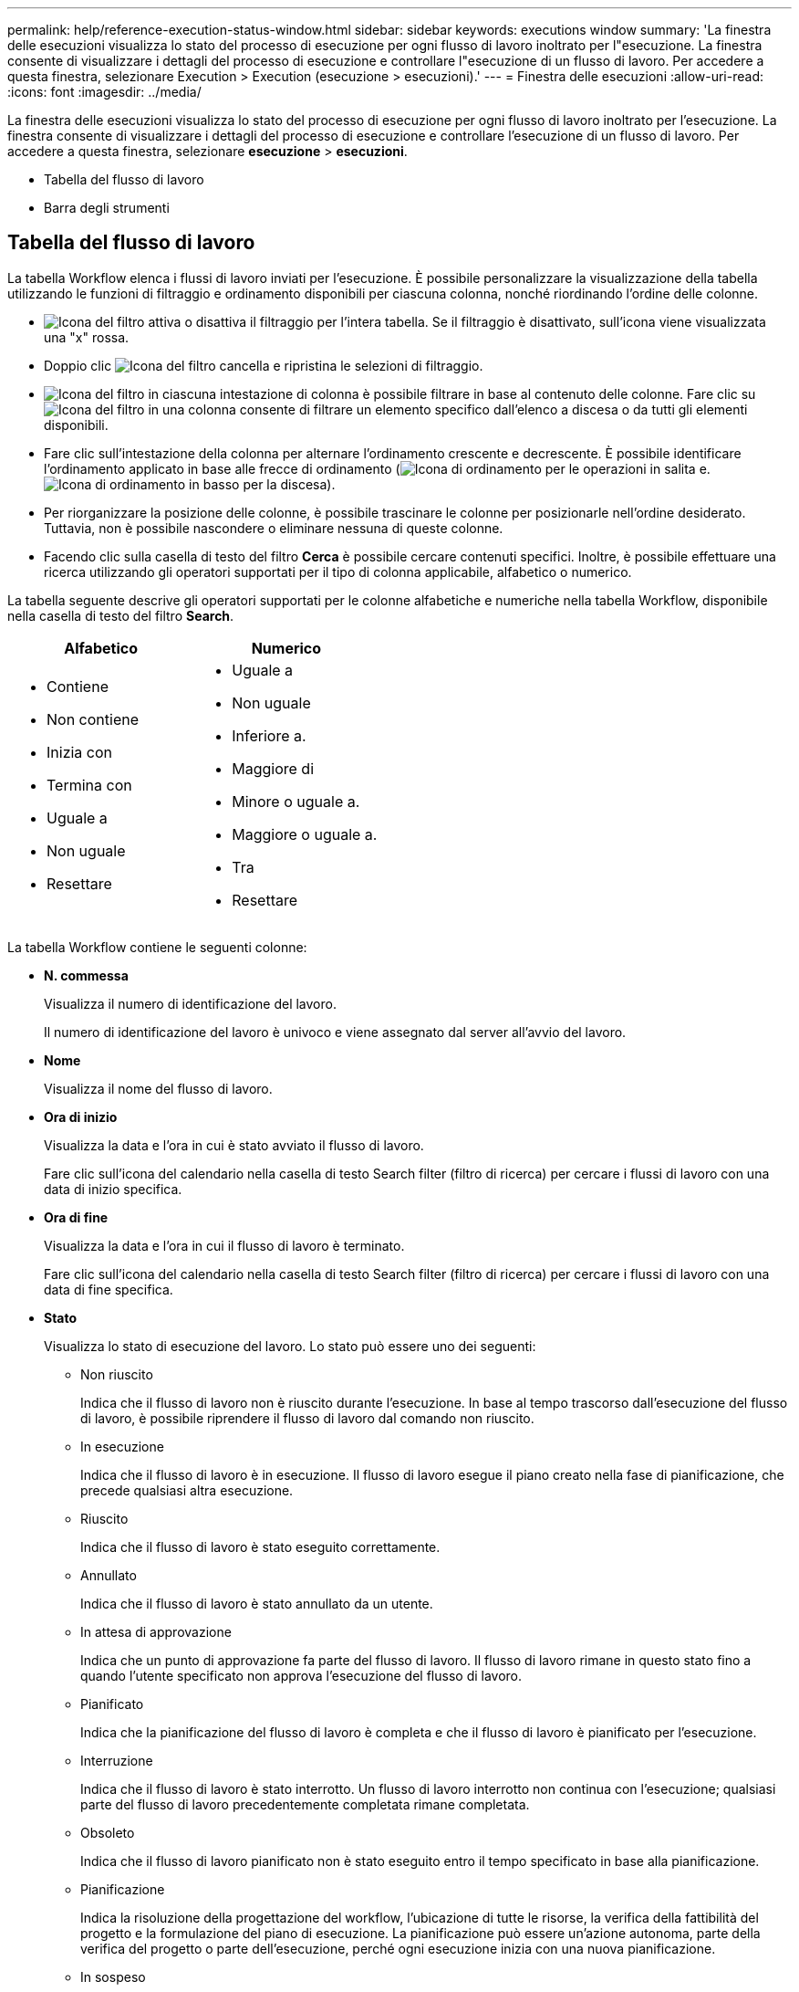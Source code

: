 ---
permalink: help/reference-execution-status-window.html 
sidebar: sidebar 
keywords: executions window 
summary: 'La finestra delle esecuzioni visualizza lo stato del processo di esecuzione per ogni flusso di lavoro inoltrato per l"esecuzione. La finestra consente di visualizzare i dettagli del processo di esecuzione e controllare l"esecuzione di un flusso di lavoro. Per accedere a questa finestra, selezionare Execution > Execution (esecuzione > esecuzioni).' 
---
= Finestra delle esecuzioni
:allow-uri-read: 
:icons: font
:imagesdir: ../media/


[role="lead"]
La finestra delle esecuzioni visualizza lo stato del processo di esecuzione per ogni flusso di lavoro inoltrato per l'esecuzione. La finestra consente di visualizzare i dettagli del processo di esecuzione e controllare l'esecuzione di un flusso di lavoro. Per accedere a questa finestra, selezionare *esecuzione* > *esecuzioni*.

* Tabella del flusso di lavoro
* Barra degli strumenti




== Tabella del flusso di lavoro

La tabella Workflow elenca i flussi di lavoro inviati per l'esecuzione. È possibile personalizzare la visualizzazione della tabella utilizzando le funzioni di filtraggio e ordinamento disponibili per ciascuna colonna, nonché riordinando l'ordine delle colonne.

* image:../media/filter_icon_wfa.gif["Icona del filtro"] attiva o disattiva il filtraggio per l'intera tabella. Se il filtraggio è disattivato, sull'icona viene visualizzata una "x" rossa.
* Doppio clic image:../media/filter_icon_wfa.gif["Icona del filtro"] cancella e ripristina le selezioni di filtraggio.
* image:../media/wfa_filter_icon.gif["Icona del filtro"] in ciascuna intestazione di colonna è possibile filtrare in base al contenuto delle colonne. Fare clic su image:../media/wfa_filter_icon.gif["Icona del filtro"] in una colonna consente di filtrare un elemento specifico dall'elenco a discesa o da tutti gli elementi disponibili.
* Fare clic sull'intestazione della colonna per alternare l'ordinamento crescente e decrescente. È possibile identificare l'ordinamento applicato in base alle frecce di ordinamento (image:../media/wfa_sortarrow_up_icon.gif["Icona di ordinamento"] per le operazioni in salita e. image:../media/wfa_sortarrow_down_icon.gif["Icona di ordinamento in basso"] per la discesa).
* Per riorganizzare la posizione delle colonne, è possibile trascinare le colonne per posizionarle nell'ordine desiderato. Tuttavia, non è possibile nascondere o eliminare nessuna di queste colonne.
* Facendo clic sulla casella di testo del filtro *Cerca* è possibile cercare contenuti specifici. Inoltre, è possibile effettuare una ricerca utilizzando gli operatori supportati per il tipo di colonna applicabile, alfabetico o numerico.


La tabella seguente descrive gli operatori supportati per le colonne alfabetiche e numeriche nella tabella Workflow, disponibile nella casella di testo del filtro *Search*.

[cols="2*"]
|===
| Alfabetico | Numerico 


 a| 
* Contiene
* Non contiene
* Inizia con
* Termina con
* Uguale a
* Non uguale
* Resettare

 a| 
* Uguale a
* Non uguale
* Inferiore a.
* Maggiore di
* Minore o uguale a.
* Maggiore o uguale a.
* Tra
* Resettare


|===
La tabella Workflow contiene le seguenti colonne:

* *N. commessa*
+
Visualizza il numero di identificazione del lavoro.

+
Il numero di identificazione del lavoro è univoco e viene assegnato dal server all'avvio del lavoro.

* *Nome*
+
Visualizza il nome del flusso di lavoro.

* *Ora di inizio*
+
Visualizza la data e l'ora in cui è stato avviato il flusso di lavoro.

+
Fare clic sull'icona del calendario nella casella di testo Search filter (filtro di ricerca) per cercare i flussi di lavoro con una data di inizio specifica.

* *Ora di fine*
+
Visualizza la data e l'ora in cui il flusso di lavoro è terminato.

+
Fare clic sull'icona del calendario nella casella di testo Search filter (filtro di ricerca) per cercare i flussi di lavoro con una data di fine specifica.

* *Stato*
+
Visualizza lo stato di esecuzione del lavoro. Lo stato può essere uno dei seguenti:

+
** Non riuscito
+
Indica che il flusso di lavoro non è riuscito durante l'esecuzione. In base al tempo trascorso dall'esecuzione del flusso di lavoro, è possibile riprendere il flusso di lavoro dal comando non riuscito.

** In esecuzione
+
Indica che il flusso di lavoro è in esecuzione. Il flusso di lavoro esegue il piano creato nella fase di pianificazione, che precede qualsiasi altra esecuzione.

** Riuscito
+
Indica che il flusso di lavoro è stato eseguito correttamente.

** Annullato
+
Indica che il flusso di lavoro è stato annullato da un utente.

** In attesa di approvazione
+
Indica che un punto di approvazione fa parte del flusso di lavoro. Il flusso di lavoro rimane in questo stato fino a quando l'utente specificato non approva l'esecuzione del flusso di lavoro.

** Pianificato
+
Indica che la pianificazione del flusso di lavoro è completa e che il flusso di lavoro è pianificato per l'esecuzione.

** Interruzione
+
Indica che il flusso di lavoro è stato interrotto. Un flusso di lavoro interrotto non continua con l'esecuzione; qualsiasi parte del flusso di lavoro precedentemente completata rimane completata.

** Obsoleto
+
Indica che il flusso di lavoro pianificato non è stato eseguito entro il tempo specificato in base alla pianificazione.

** Pianificazione
+
Indica la risoluzione della progettazione del workflow, l'ubicazione di tutte le risorse, la verifica della fattibilità del progetto e la formulazione del piano di esecuzione. La pianificazione può essere un'azione autonoma, parte della verifica del progetto o parte dell'esecuzione, perché ogni esecuzione inizia con una nuova pianificazione.

** In sospeso
+
Indica che il flusso di lavoro si trova nella coda di pianificazione. Si tratta di uno stato interno. Il flusso di lavoro viene recuperato per la pianificazione da questo stato.

** Parzialmente riuscito
+
Indica che, sebbene il flusso di lavoro sia stato eseguito correttamente, vi sono uno o più passaggi non riusciti. L'esecuzione viene completata perché i passaggi non riusciti sono stati configurati in modo che l'esecuzione del flusso di lavoro continui anche quando il passaggio non è riuscito.



* *Completato*
+
Visualizza il numero di operazioni completate del numero totale di operazioni per il flusso di lavoro selezionato.

* *Inviato da*
+
Visualizza il nome utente dell'utente che ha inviato il flusso di lavoro.

* *Inviato a*
+
Visualizza la data e l'ora in cui il flusso di lavoro è stato inviato.

+
Fare clic sull'icona del calendario nella casella di testo Search filter (filtro di ricerca) per cercare i flussi di lavoro con uno specifico inviato alla data.

* *Commento esecuzione*
+
Visualizza il commento specificato per l'esecuzione del flusso di lavoro.

* *Pianificato per*
+
Visualizza la data e l'ora pianificate per l'esecuzione del flusso di lavoro.

+
Fare clic sull'icona del calendario nella casella di testo Search filter (filtro di ricerca) per cercare i flussi di lavoro con una data pianificata specifica. Quando nella colonna viene applicato un filtro per visualizzare i lavori in un secondo momento, è possibile che vengano visualizzati i lavori con "`Job n. zero`". Questo indica che il lavoro non è ancora stato creato e verrà creato all'ora pianificata.

* *ID ricorrente*
+
Visualizza l'identificativo della pianificazione ricorrente.

* *Nome pianificazione*
+
Visualizza il nome della pianificazione.

* *Ultima modifica dello stato*
+
Visualizza l'ora in cui è stato modificato uno stato.

+
Fare clic sull'icona del calendario nella casella di testo Search filter (filtro di ricerca) per cercare i flussi di lavoro con una data specifica dell'ultima modifica dello stato.

* *Commento punto di approvazione*
+
Indica il messaggio visualizzato all'utente all'ultimo punto di approvazione, se applicabile, durante l'esecuzione del flusso di lavoro.





== Barra degli strumenti

La barra degli strumenti si trova sopra l'intestazione della colonna. È possibile utilizzare le icone della barra degli strumenti per eseguire varie azioni. È possibile accedere a queste azioni anche dal menu di scelta rapida nella finestra.

* *image:../media/details_wfa_icon.gif["Icona Dettagli"] (Dettagli)*
+
Apre la finestra Monitoring (monitoraggio) per il flusso di lavoro selezionato, che contiene le seguenti schede per informazioni dettagliate sul flusso di lavoro:

+
** Flusso
** Piano di esecuzione
** Input dell'utente
** Parametri restituiti
** Cronologia è inoltre possibile fare doppio clic su una voce della tabella per aprire la finestra Monitoring (monitoraggio) e visualizzare informazioni dettagliate.


* *image:../media/abort_wfa_icon.gif["Icona di interruzione"] (Interruzione)*
+
Interrompe il processo di esecuzione. Questa opzione è attivata per i flussi di lavoro in modalità di esecuzione.

* *image:../media/reschedule_wfa_icon.gif["Icona di rischecule (Nuova scansione)"] (Riprogrammare)*
+
Apre la finestra di dialogo Ripianifica flusso di lavoro, che consente di modificare l'ora di esecuzione del flusso di lavoro. L'opzione è attivata per i flussi di lavoro che si trovano nello stato pianificato.

* *image:../media/resume_wfa_icon.gif["Icona Riprendi"] (Riprendi)*
+
Apre una finestra di dialogo Resume Workflow (Riprendi flusso di lavoro), che consente di riprendere l'esecuzione del flusso di lavoro dopo aver modificato i problemi dell'ambiente (ad esempio, credenziali errate per un array, licenze mancanti o array non attivi). L'opzione è attivata per i flussi di lavoro che si trovano nello stato Failed (non riuscito).

* *image:../media/approve_resume_wfa_icon.gif["Icona approva e ripristina"] (Approva e Riprendi)*
+
Consente di approvare l'esecuzione del flusso di lavoro e continuare il processo di esecuzione. Questa opzione è attivata per i flussi di lavoro in stato in attesa di approvazione.

* *image:../media/reject_abort_wfa_icon.gif["Icona di rifiuto e interruzione"] (Rifiuto e interruzione)*
+
Consente di rifiutare l'esecuzione del flusso di lavoro e interrompere il processo di esecuzione. Questa opzione è attivata per i flussi di lavoro in stato in attesa di approvazione.

* *image:../media/clean_reservation_wfa_icon.gif["Icona di pulizia della prenotazione"] (Prenotazione pulita)*
+
Consente di eliminare dalla cache locale la riserva di risorse effettuata per un workflow. La prenotazione pulita è disponibile solo per i flussi di lavoro pianificati, non riusciti e parzialmente riusciti. Non è possibile riprendere la prenotazione dopo la pulizia.

* *image:../media/refresh_wfa_icon.gif["Icona Refrech"] (Refresh)*
+
Aggiorna l'elenco dei flussi di lavoro. La vista viene aggiornata automaticamente. È possibile attivare e disattivare l'aggiornamento automatico facendo clic su image:../media/refresh_icon_wfa.gif[""] nella barra di stato.



